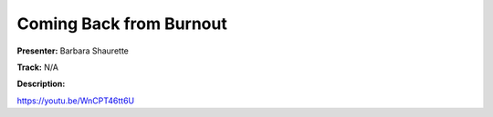 ========================
Coming Back from Burnout
========================

**Presenter:** Barbara Shaurette

**Track:** N/A

**Description:**


https://youtu.be/WnCPT46tt6U

